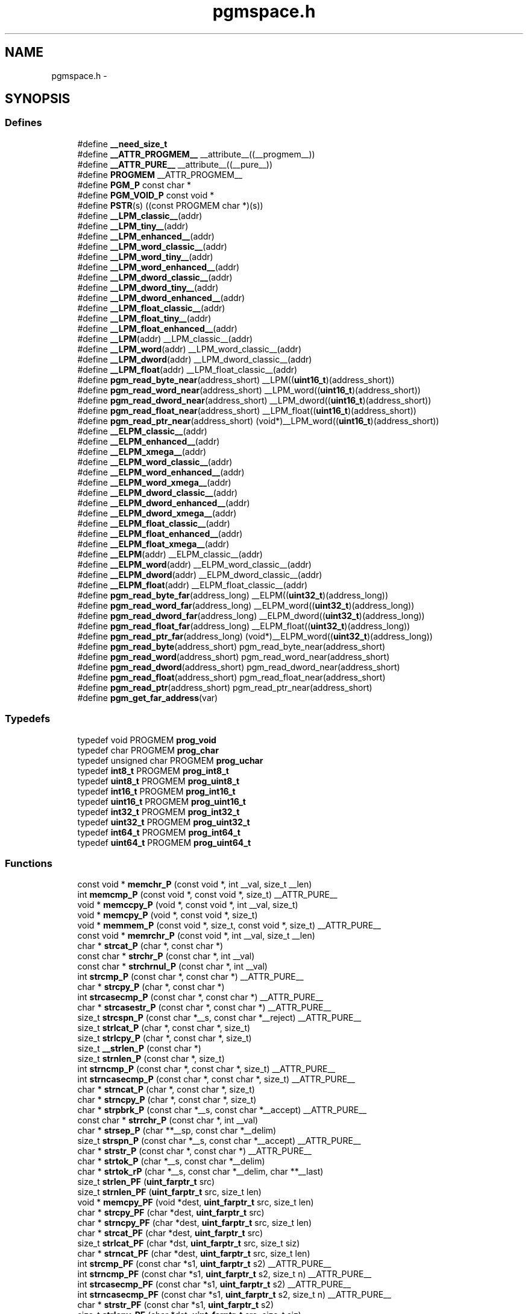 .TH "pgmspace.h" 3 "7 Oct 2014" "Version 1.8.0svn" "avr-libc" \" -*- nroff -*-
.ad l
.nh
.SH NAME
pgmspace.h \- 
.SH SYNOPSIS
.br
.PP
.SS "Defines"

.in +1c
.ti -1c
.RI "#define \fB__need_size_t\fP"
.br
.ti -1c
.RI "#define \fB__ATTR_PROGMEM__\fP   __attribute__((__progmem__))"
.br
.ti -1c
.RI "#define \fB__ATTR_PURE__\fP   __attribute__((__pure__))"
.br
.ti -1c
.RI "#define \fBPROGMEM\fP   __ATTR_PROGMEM__"
.br
.ti -1c
.RI "#define \fBPGM_P\fP   const char *"
.br
.ti -1c
.RI "#define \fBPGM_VOID_P\fP   const void *"
.br
.ti -1c
.RI "#define \fBPSTR\fP(s)   ((const PROGMEM char *)(s))"
.br
.ti -1c
.RI "#define \fB__LPM_classic__\fP(addr)"
.br
.ti -1c
.RI "#define \fB__LPM_tiny__\fP(addr)"
.br
.ti -1c
.RI "#define \fB__LPM_enhanced__\fP(addr)"
.br
.ti -1c
.RI "#define \fB__LPM_word_classic__\fP(addr)"
.br
.ti -1c
.RI "#define \fB__LPM_word_tiny__\fP(addr)"
.br
.ti -1c
.RI "#define \fB__LPM_word_enhanced__\fP(addr)"
.br
.ti -1c
.RI "#define \fB__LPM_dword_classic__\fP(addr)"
.br
.ti -1c
.RI "#define \fB__LPM_dword_tiny__\fP(addr)"
.br
.ti -1c
.RI "#define \fB__LPM_dword_enhanced__\fP(addr)"
.br
.ti -1c
.RI "#define \fB__LPM_float_classic__\fP(addr)"
.br
.ti -1c
.RI "#define \fB__LPM_float_tiny__\fP(addr)"
.br
.ti -1c
.RI "#define \fB__LPM_float_enhanced__\fP(addr)"
.br
.ti -1c
.RI "#define \fB__LPM\fP(addr)   __LPM_classic__(addr)"
.br
.ti -1c
.RI "#define \fB__LPM_word\fP(addr)   __LPM_word_classic__(addr)"
.br
.ti -1c
.RI "#define \fB__LPM_dword\fP(addr)   __LPM_dword_classic__(addr)"
.br
.ti -1c
.RI "#define \fB__LPM_float\fP(addr)   __LPM_float_classic__(addr)"
.br
.ti -1c
.RI "#define \fBpgm_read_byte_near\fP(address_short)   __LPM((\fBuint16_t\fP)(address_short))"
.br
.ti -1c
.RI "#define \fBpgm_read_word_near\fP(address_short)   __LPM_word((\fBuint16_t\fP)(address_short))"
.br
.ti -1c
.RI "#define \fBpgm_read_dword_near\fP(address_short)   __LPM_dword((\fBuint16_t\fP)(address_short))"
.br
.ti -1c
.RI "#define \fBpgm_read_float_near\fP(address_short)   __LPM_float((\fBuint16_t\fP)(address_short))"
.br
.ti -1c
.RI "#define \fBpgm_read_ptr_near\fP(address_short)   (void*)__LPM_word((\fBuint16_t\fP)(address_short))"
.br
.ti -1c
.RI "#define \fB__ELPM_classic__\fP(addr)"
.br
.ti -1c
.RI "#define \fB__ELPM_enhanced__\fP(addr)"
.br
.ti -1c
.RI "#define \fB__ELPM_xmega__\fP(addr)"
.br
.ti -1c
.RI "#define \fB__ELPM_word_classic__\fP(addr)"
.br
.ti -1c
.RI "#define \fB__ELPM_word_enhanced__\fP(addr)"
.br
.ti -1c
.RI "#define \fB__ELPM_word_xmega__\fP(addr)"
.br
.ti -1c
.RI "#define \fB__ELPM_dword_classic__\fP(addr)"
.br
.ti -1c
.RI "#define \fB__ELPM_dword_enhanced__\fP(addr)"
.br
.ti -1c
.RI "#define \fB__ELPM_dword_xmega__\fP(addr)"
.br
.ti -1c
.RI "#define \fB__ELPM_float_classic__\fP(addr)"
.br
.ti -1c
.RI "#define \fB__ELPM_float_enhanced__\fP(addr)"
.br
.ti -1c
.RI "#define \fB__ELPM_float_xmega__\fP(addr)"
.br
.ti -1c
.RI "#define \fB__ELPM\fP(addr)   __ELPM_classic__(addr)"
.br
.ti -1c
.RI "#define \fB__ELPM_word\fP(addr)   __ELPM_word_classic__(addr)"
.br
.ti -1c
.RI "#define \fB__ELPM_dword\fP(addr)   __ELPM_dword_classic__(addr)"
.br
.ti -1c
.RI "#define \fB__ELPM_float\fP(addr)   __ELPM_float_classic__(addr)"
.br
.ti -1c
.RI "#define \fBpgm_read_byte_far\fP(address_long)   __ELPM((\fBuint32_t\fP)(address_long))"
.br
.ti -1c
.RI "#define \fBpgm_read_word_far\fP(address_long)   __ELPM_word((\fBuint32_t\fP)(address_long))"
.br
.ti -1c
.RI "#define \fBpgm_read_dword_far\fP(address_long)   __ELPM_dword((\fBuint32_t\fP)(address_long))"
.br
.ti -1c
.RI "#define \fBpgm_read_float_far\fP(address_long)   __ELPM_float((\fBuint32_t\fP)(address_long))"
.br
.ti -1c
.RI "#define \fBpgm_read_ptr_far\fP(address_long)   (void*)__ELPM_word((\fBuint32_t\fP)(address_long))"
.br
.ti -1c
.RI "#define \fBpgm_read_byte\fP(address_short)   pgm_read_byte_near(address_short)"
.br
.ti -1c
.RI "#define \fBpgm_read_word\fP(address_short)   pgm_read_word_near(address_short)"
.br
.ti -1c
.RI "#define \fBpgm_read_dword\fP(address_short)   pgm_read_dword_near(address_short)"
.br
.ti -1c
.RI "#define \fBpgm_read_float\fP(address_short)   pgm_read_float_near(address_short)"
.br
.ti -1c
.RI "#define \fBpgm_read_ptr\fP(address_short)   pgm_read_ptr_near(address_short)"
.br
.ti -1c
.RI "#define \fBpgm_get_far_address\fP(var)"
.br
.in -1c
.SS "Typedefs"

.in +1c
.ti -1c
.RI "typedef void PROGMEM \fBprog_void\fP"
.br
.ti -1c
.RI "typedef char PROGMEM \fBprog_char\fP"
.br
.ti -1c
.RI "typedef unsigned char PROGMEM \fBprog_uchar\fP"
.br
.ti -1c
.RI "typedef \fBint8_t\fP PROGMEM \fBprog_int8_t\fP"
.br
.ti -1c
.RI "typedef \fBuint8_t\fP PROGMEM \fBprog_uint8_t\fP"
.br
.ti -1c
.RI "typedef \fBint16_t\fP PROGMEM \fBprog_int16_t\fP"
.br
.ti -1c
.RI "typedef \fBuint16_t\fP PROGMEM \fBprog_uint16_t\fP"
.br
.ti -1c
.RI "typedef \fBint32_t\fP PROGMEM \fBprog_int32_t\fP"
.br
.ti -1c
.RI "typedef \fBuint32_t\fP PROGMEM \fBprog_uint32_t\fP"
.br
.ti -1c
.RI "typedef \fBint64_t\fP PROGMEM \fBprog_int64_t\fP"
.br
.ti -1c
.RI "typedef \fBuint64_t\fP PROGMEM \fBprog_uint64_t\fP"
.br
.in -1c
.SS "Functions"

.in +1c
.ti -1c
.RI "const void * \fBmemchr_P\fP (const void *, int __val, size_t __len)"
.br
.ti -1c
.RI "int \fBmemcmp_P\fP (const void *, const void *, size_t) __ATTR_PURE__"
.br
.ti -1c
.RI "void * \fBmemccpy_P\fP (void *, const void *, int __val, size_t)"
.br
.ti -1c
.RI "void * \fBmemcpy_P\fP (void *, const void *, size_t)"
.br
.ti -1c
.RI "void * \fBmemmem_P\fP (const void *, size_t, const void *, size_t) __ATTR_PURE__"
.br
.ti -1c
.RI "const void * \fBmemrchr_P\fP (const void *, int __val, size_t __len)"
.br
.ti -1c
.RI "char * \fBstrcat_P\fP (char *, const char *)"
.br
.ti -1c
.RI "const char * \fBstrchr_P\fP (const char *, int __val)"
.br
.ti -1c
.RI "const char * \fBstrchrnul_P\fP (const char *, int __val)"
.br
.ti -1c
.RI "int \fBstrcmp_P\fP (const char *, const char *) __ATTR_PURE__"
.br
.ti -1c
.RI "char * \fBstrcpy_P\fP (char *, const char *)"
.br
.ti -1c
.RI "int \fBstrcasecmp_P\fP (const char *, const char *) __ATTR_PURE__"
.br
.ti -1c
.RI "char * \fBstrcasestr_P\fP (const char *, const char *) __ATTR_PURE__"
.br
.ti -1c
.RI "size_t \fBstrcspn_P\fP (const char *__s, const char *__reject) __ATTR_PURE__"
.br
.ti -1c
.RI "size_t \fBstrlcat_P\fP (char *, const char *, size_t)"
.br
.ti -1c
.RI "size_t \fBstrlcpy_P\fP (char *, const char *, size_t)"
.br
.ti -1c
.RI "size_t \fB__strlen_P\fP (const char *)"
.br
.ti -1c
.RI "size_t \fBstrnlen_P\fP (const char *, size_t)"
.br
.ti -1c
.RI "int \fBstrncmp_P\fP (const char *, const char *, size_t) __ATTR_PURE__"
.br
.ti -1c
.RI "int \fBstrncasecmp_P\fP (const char *, const char *, size_t) __ATTR_PURE__"
.br
.ti -1c
.RI "char * \fBstrncat_P\fP (char *, const char *, size_t)"
.br
.ti -1c
.RI "char * \fBstrncpy_P\fP (char *, const char *, size_t)"
.br
.ti -1c
.RI "char * \fBstrpbrk_P\fP (const char *__s, const char *__accept) __ATTR_PURE__"
.br
.ti -1c
.RI "const char * \fBstrrchr_P\fP (const char *, int __val)"
.br
.ti -1c
.RI "char * \fBstrsep_P\fP (char **__sp, const char *__delim)"
.br
.ti -1c
.RI "size_t \fBstrspn_P\fP (const char *__s, const char *__accept) __ATTR_PURE__"
.br
.ti -1c
.RI "char * \fBstrstr_P\fP (const char *, const char *) __ATTR_PURE__"
.br
.ti -1c
.RI "char * \fBstrtok_P\fP (char *__s, const char *__delim)"
.br
.ti -1c
.RI "char * \fBstrtok_rP\fP (char *__s, const char *__delim, char **__last)"
.br
.ti -1c
.RI "size_t \fBstrlen_PF\fP (\fBuint_farptr_t\fP src)"
.br
.ti -1c
.RI "size_t \fBstrnlen_PF\fP (\fBuint_farptr_t\fP src, size_t len)"
.br
.ti -1c
.RI "void * \fBmemcpy_PF\fP (void *dest, \fBuint_farptr_t\fP src, size_t len)"
.br
.ti -1c
.RI "char * \fBstrcpy_PF\fP (char *dest, \fBuint_farptr_t\fP src)"
.br
.ti -1c
.RI "char * \fBstrncpy_PF\fP (char *dest, \fBuint_farptr_t\fP src, size_t len)"
.br
.ti -1c
.RI "char * \fBstrcat_PF\fP (char *dest, \fBuint_farptr_t\fP src)"
.br
.ti -1c
.RI "size_t \fBstrlcat_PF\fP (char *dst, \fBuint_farptr_t\fP src, size_t siz)"
.br
.ti -1c
.RI "char * \fBstrncat_PF\fP (char *dest, \fBuint_farptr_t\fP src, size_t len)"
.br
.ti -1c
.RI "int \fBstrcmp_PF\fP (const char *s1, \fBuint_farptr_t\fP s2) __ATTR_PURE__"
.br
.ti -1c
.RI "int \fBstrncmp_PF\fP (const char *s1, \fBuint_farptr_t\fP s2, size_t n) __ATTR_PURE__"
.br
.ti -1c
.RI "int \fBstrcasecmp_PF\fP (const char *s1, \fBuint_farptr_t\fP s2) __ATTR_PURE__"
.br
.ti -1c
.RI "int \fBstrncasecmp_PF\fP (const char *s1, \fBuint_farptr_t\fP s2, size_t n) __ATTR_PURE__"
.br
.ti -1c
.RI "char * \fBstrstr_PF\fP (const char *s1, \fBuint_farptr_t\fP s2)"
.br
.ti -1c
.RI "size_t \fBstrlcpy_PF\fP (char *dst, \fBuint_farptr_t\fP src, size_t siz)"
.br
.ti -1c
.RI "int \fBmemcmp_PF\fP (const void *, \fBuint_farptr_t\fP, size_t) __ATTR_PURE__"
.br
.ti -1c
.RI "\fB__attribute__\fP ((__always_inline__)) static inline size_t strlen_P(const char *s)"
.br
.ti -1c
.RI "static size_t \fBstrlen_P\fP (const char *s)"
.br
.in -1c
.SH "Detailed Description"
.PP 

.SH "Define Documentation"
.PP 
.SS "#define __ELPM_classic__(addr)"\fBValue:\fP
.PP
.nf
(__extension__({                    \
    uint32_t __addr32 = (uint32_t)(addr); \
    uint8_t __result;               \
    __asm__ __volatile__            \
    (                               \
        'out %2, %C1' '\n\t'        \
        'mov r31, %B1' '\n\t'       \
        'mov r30, %A1' '\n\t'       \
        'elpm' '\n\t'               \
        'mov %0, r0' '\n\t'         \
        : '=r' (__result)           \
        : 'r' (__addr32),           \
          'I' (_SFR_IO_ADDR(RAMPZ)) \
        : 'r0', 'r30', 'r31'        \
    );                              \
    __result;                       \
}))
.fi
.SS "#define __ELPM_dword_enhanced__(addr)"\fBValue:\fP
.PP
.nf
(__extension__({                          \
    uint32_t __addr32 = (uint32_t)(addr); \
    uint32_t __result;                    \
    __asm__ __volatile__                  \
    (                                     \
        'out %2, %C1'   '\n\t'            \
        'movw r30, %1'  '\n\t'            \
        'elpm %A0, Z+'  '\n\t'            \
        'elpm %B0, Z+'  '\n\t'            \
        'elpm %C0, Z+'  '\n\t'            \
        'elpm %D0, Z'   '\n\t'            \
        : '=r' (__result)                 \
        : 'r' (__addr32),                 \
          'I' (_SFR_IO_ADDR(RAMPZ))       \
        : 'r30', 'r31'                    \
    );                                    \
    __result;                             \
}))
.fi
.SS "#define __ELPM_dword_xmega__(addr)"\fBValue:\fP
.PP
.nf
(__extension__({                          \
    uint32_t __addr32 = (uint32_t)(addr); \
    uint32_t __result;                    \
    __asm__ __volatile__                  \
    (                                     \
        'in __tmp_reg__, %2' '\n\t'       \
        'out %2, %C1'   '\n\t'            \
        'movw r30, %1'  '\n\t'            \
        'elpm %A0, Z+'  '\n\t'            \
        'elpm %B0, Z+'  '\n\t'            \
        'elpm %C0, Z+'  '\n\t'            \
        'elpm %D0, Z'   '\n\t'            \
        'out %2, __tmp_reg__'             \
        : '=r' (__result)                 \
        : 'r' (__addr32),                 \
          'I' (_SFR_IO_ADDR(RAMPZ))       \
        : 'r30', 'r31'                    \
    );                                    \
    __result;                             \
}))
.fi
.SS "#define __ELPM_enhanced__(addr)"\fBValue:\fP
.PP
.nf
(__extension__({                    \
    uint32_t __addr32 = (uint32_t)(addr); \
    uint8_t __result;               \
    __asm__ __volatile__            \
    (                               \
        'out %2, %C1' '\n\t'        \
        'movw r30, %1' '\n\t'       \
        'elpm %0, Z+' '\n\t'        \
        : '=r' (__result)           \
        : 'r' (__addr32),           \
          'I' (_SFR_IO_ADDR(RAMPZ)) \
        : 'r30', 'r31'              \
    );                              \
    __result;                       \
}))
.fi
.SS "#define __ELPM_float_enhanced__(addr)"\fBValue:\fP
.PP
.nf
(__extension__({                          \
    uint32_t __addr32 = (uint32_t)(addr); \
    float __result;                       \
    __asm__ __volatile__                  \
    (                                     \
        'out %2, %C1'   '\n\t'            \
        'movw r30, %1'  '\n\t'            \
        'elpm %A0, Z+'  '\n\t'            \
        'elpm %B0, Z+'  '\n\t'            \
        'elpm %C0, Z+'  '\n\t'            \
        'elpm %D0, Z'   '\n\t'            \
        : '=r' (__result)                 \
        : 'r' (__addr32),                 \
          'I' (_SFR_IO_ADDR(RAMPZ))       \
        : 'r30', 'r31'                    \
    );                                    \
    __result;                             \
}))
.fi
.SS "#define __ELPM_float_xmega__(addr)"\fBValue:\fP
.PP
.nf
(__extension__({                          \
    uint32_t __addr32 = (uint32_t)(addr); \
    float __result;                       \
    __asm__ __volatile__                  \
    (                                     \
        'in __tmp_reg__, %2' '\n\t'       \
        'out %2, %C1'   '\n\t'            \
        'movw r30, %1'  '\n\t'            \
        'elpm %A0, Z+'  '\n\t'            \
        'elpm %B0, Z+'  '\n\t'            \
        'elpm %C0, Z+'  '\n\t'            \
        'elpm %D0, Z'   '\n\t'            \
        'out %2, __tmp_reg__'             \
        : '=r' (__result)                 \
        : 'r' (__addr32),                 \
          'I' (_SFR_IO_ADDR(RAMPZ))       \
        : 'r30', 'r31'                    \
    );                                    \
    __result;                             \
}))
.fi
.SS "#define __ELPM_word_classic__(addr)"\fBValue:\fP
.PP
.nf
(__extension__({                        \
    uint32_t __addr32 = (uint32_t)(addr); \
    uint16_t __result;                  \
    __asm__ __volatile__                \
    (                                   \
        'out %2, %C1'   '\n\t'          \
        'mov r31, %B1'  '\n\t'          \
        'mov r30, %A1'  '\n\t'          \
        'elpm'          '\n\t'          \
        'mov %A0, r0'   '\n\t'          \
        'in r0, %2'     '\n\t'          \
        'adiw r30, 1'   '\n\t'          \
        'adc r0, __zero_reg__' '\n\t'   \
        'out %2, r0'    '\n\t'          \
        'elpm'          '\n\t'          \
        'mov %B0, r0'   '\n\t'          \
        : '=r' (__result)               \
        : 'r' (__addr32),               \
          'I' (_SFR_IO_ADDR(RAMPZ))     \
        : 'r0', 'r30', 'r31'            \
    );                                  \
    __result;                           \
}))
.fi
.SS "#define __ELPM_word_enhanced__(addr)"\fBValue:\fP
.PP
.nf
(__extension__({                        \
    uint32_t __addr32 = (uint32_t)(addr); \
    uint16_t __result;                  \
    __asm__ __volatile__                \
    (                                   \
        'out %2, %C1'   '\n\t'          \
        'movw r30, %1'  '\n\t'          \
        'elpm %A0, Z+'  '\n\t'          \
        'elpm %B0, Z'   '\n\t'          \
        : '=r' (__result)               \
        : 'r' (__addr32),               \
          'I' (_SFR_IO_ADDR(RAMPZ))     \
        : 'r30', 'r31'                  \
    );                                  \
    __result;                           \
}))
.fi
.SS "#define __ELPM_word_xmega__(addr)"\fBValue:\fP
.PP
.nf
(__extension__({                        \
    uint32_t __addr32 = (uint32_t)(addr); \
    uint16_t __result;                  \
    __asm__ __volatile__                \
    (                                   \
        'in __tmp_reg__, %2' '\n\t'     \
        'out %2, %C1'   '\n\t'          \
        'movw r30, %1'  '\n\t'          \
        'elpm %A0, Z+'  '\n\t'          \
        'elpm %B0, Z'   '\n\t'          \
        'out %2, __tmp_reg__'           \
        : '=r' (__result)               \
        : 'r' (__addr32),               \
          'I' (_SFR_IO_ADDR(RAMPZ))     \
        : 'r30', 'r31'                  \
    );                                  \
    __result;                           \
}))
.fi
.SS "#define __ELPM_xmega__(addr)"\fBValue:\fP
.PP
.nf
(__extension__({                    \
    uint32_t __addr32 = (uint32_t)(addr); \
    uint8_t __result;               \
    __asm__ __volatile__            \
    (                               \
        'in __tmp_reg__, %2' '\n\t' \
        'out %2, %C1' '\n\t'        \
        'movw r30, %1' '\n\t'       \
        'elpm %0, Z+' '\n\t'        \
        'out %2, __tmp_reg__'       \
        : '=r' (__result)           \
        : 'r' (__addr32),           \
          'I' (_SFR_IO_ADDR(RAMPZ)) \
        : 'r30', 'r31'              \
    );                              \
    __result;                       \
}))
.fi
.SS "#define __LPM_classic__(addr)"\fBValue:\fP
.PP
.nf
(__extension__({                \
    uint16_t __addr16 = (uint16_t)(addr); \
    uint8_t __result;           \
    __asm__ __volatile__        \
    (                           \
        'lpm' '\n\t'            \
        'mov %0, r0' '\n\t'     \
        : '=r' (__result)       \
        : 'z' (__addr16)        \
        : 'r0'                  \
    );                          \
    __result;                   \
}))
.fi
.SS "#define __LPM_dword_classic__(addr)"\fBValue:\fP
.PP
.nf
(__extension__({                            \
    uint16_t __addr16 = (uint16_t)(addr);   \
    uint32_t __result;                      \
    __asm__ __volatile__                    \
    (                                       \
        'lpm'           '\n\t'              \
        'mov %A0, r0'   '\n\t'              \
        'adiw r30, 1'   '\n\t'              \
        'lpm'           '\n\t'              \
        'mov %B0, r0'   '\n\t'              \
        'adiw r30, 1'   '\n\t'              \
        'lpm'           '\n\t'              \
        'mov %C0, r0'   '\n\t'              \
        'adiw r30, 1'   '\n\t'              \
        'lpm'           '\n\t'              \
        'mov %D0, r0'   '\n\t'              \
        : '=r' (__result), '=z' (__addr16)  \
        : '1' (__addr16)                    \
        : 'r0'                              \
    );                                      \
    __result;                               \
}))
.fi
.SS "#define __LPM_dword_enhanced__(addr)"\fBValue:\fP
.PP
.nf
(__extension__({                            \
    uint16_t __addr16 = (uint16_t)(addr);   \
    uint32_t __result;                      \
    __asm__ __volatile__                    \
    (                                       \
        'lpm %A0, Z+'   '\n\t'              \
        'lpm %B0, Z+'   '\n\t'              \
        'lpm %C0, Z+'   '\n\t'              \
        'lpm %D0, Z'    '\n\t'              \
        : '=r' (__result), '=z' (__addr16)  \
        : '1' (__addr16)                    \
    );                                      \
    __result;                               \
}))
.fi
.SS "#define __LPM_dword_tiny__(addr)"\fBValue:\fP
.PP
.nf
(__extension__({                            \
    uint16_t __addr16 = (uint16_t)(addr) + __AVR_TINY_PM_BASE_ADDRESS__; \
    uint32_t __result;                      \
    __asm__                                 \
    (                                       \
        'ld %A0, z+'    '\n\t'              \
        'ld %B0, z+'    '\n\t'              \
        'ld %C0, z+'    '\n\t'              \
        'ld %D0, z'     '\n\t'              \
        : '=r' (__result), '=z' (__addr16)  \
        : '1' (__addr16)                    \
    );                                      \
    __result;                               \
}))
.fi
.SS "#define __LPM_enhanced__(addr)"\fBValue:\fP
.PP
.nf
(__extension__({                \
    uint16_t __addr16 = (uint16_t)(addr); \
    uint8_t __result;           \
    __asm__ __volatile__        \
    (                           \
        'lpm %0, Z' '\n\t'      \
        : '=r' (__result)       \
        : 'z' (__addr16)        \
    );                          \
    __result;                   \
}))
.fi
.SS "#define __LPM_float_classic__(addr)"\fBValue:\fP
.PP
.nf
(__extension__({                            \
    uint16_t __addr16 = (uint16_t)(addr);   \
    float __result;                         \
    __asm__ __volatile__                    \
    (                                       \
        'lpm'           '\n\t'              \
        'mov %A0, r0'   '\n\t'              \
        'adiw r30, 1'   '\n\t'              \
        'lpm'           '\n\t'              \
        'mov %B0, r0'   '\n\t'              \
        'adiw r30, 1'   '\n\t'              \
        'lpm'           '\n\t'              \
        'mov %C0, r0'   '\n\t'              \
        'adiw r30, 1'   '\n\t'              \
        'lpm'           '\n\t'              \
        'mov %D0, r0'   '\n\t'              \
        : '=r' (__result), '=z' (__addr16)  \
        : '1' (__addr16)                    \
        : 'r0'                              \
    );                                      \
    __result;                               \
}))
.fi
.SS "#define __LPM_float_enhanced__(addr)"\fBValue:\fP
.PP
.nf
(__extension__({                            \
    uint16_t __addr16 = (uint16_t)(addr);   \
    float __result;                         \
    __asm__ __volatile__                    \
    (                                       \
        'lpm %A0, Z+'   '\n\t'              \
        'lpm %B0, Z+'   '\n\t'              \
        'lpm %C0, Z+'   '\n\t'              \
        'lpm %D0, Z'    '\n\t'              \
        : '=r' (__result), '=z' (__addr16)  \
        : '1' (__addr16)                    \
    );                                      \
    __result;                               \
}))
.fi
.SS "#define __LPM_float_tiny__(addr)"\fBValue:\fP
.PP
.nf
(__extension__({                            \
    uint16_t __addr16 = (uint16_t)(addr) + __AVR_TINY_PM_BASE_ADDRESS__; \
    float __result;                         \
    __asm__                                 \
    (                                       \
        'ld %A0, z+'   '\n\t'               \
        'ld %B0, z+'   '\n\t'               \
        'ld %C0, z+'   '\n\t'               \
        'ld %D0, z'    '\n\t'               \
        : '=r' (__result), '=z' (__addr16)  \
        : '1' (__addr16)                    \
    );                                      \
    __result;                               \
}))
.fi
.SS "#define __LPM_tiny__(addr)"\fBValue:\fP
.PP
.nf
(__extension__({                \
    uint16_t __addr16 = (uint16_t)(addr) + __AVR_TINY_PM_BASE_ADDRESS__; \
    uint8_t __result;           \
    __asm__                     \
    (                           \
        'ld %0, z' '\n\t'       \
        : '=r' (__result)       \
        : 'z' (__addr16)        \
    );                          \
    __result;                   \
}))
.fi
.SS "#define __LPM_word_classic__(addr)"\fBValue:\fP
.PP
.nf
(__extension__({                            \
    uint16_t __addr16 = (uint16_t)(addr);   \
    uint16_t __result;                      \
    __asm__ __volatile__                    \
    (                                       \
        'lpm'           '\n\t'              \
        'mov %A0, r0'   '\n\t'              \
        'adiw r30, 1'   '\n\t'              \
        'lpm'           '\n\t'              \
        'mov %B0, r0'   '\n\t'              \
        : '=r' (__result), '=z' (__addr16)  \
        : '1' (__addr16)                    \
        : 'r0'                              \
    );                                      \
    __result;                               \
}))
.fi
.SS "#define __LPM_word_enhanced__(addr)"\fBValue:\fP
.PP
.nf
(__extension__({                            \
    uint16_t __addr16 = (uint16_t)(addr);   \
    uint16_t __result;                      \
    __asm__ __volatile__                    \
    (                                       \
        'lpm %A0, Z+'   '\n\t'              \
        'lpm %B0, Z'    '\n\t'              \
        : '=r' (__result), '=z' (__addr16)  \
        : '1' (__addr16)                    \
    );                                      \
    __result;                               \
}))
.fi
.SS "#define __LPM_word_tiny__(addr)"\fBValue:\fP
.PP
.nf
(__extension__({                            \
    uint16_t __addr16 = (uint16_t)(addr) + __AVR_TINY_PM_BASE_ADDRESS__; \
    uint16_t __result;                      \
    __asm__                                 \
    (                                       \
        'ld %A0, z+'     '\n\t'             \
        'ld %B0, z'      '\n\t'             \
        : '=r' (__result), '=z' (__addr16)  \
        : '1' (__addr16)                    \
    );                                      \
    __result;                               \
}))
.fi
.SS "#define pgm_get_far_address(var)"\fBValue:\fP
.PP
.nf
({                                                    \
        uint_farptr_t tmp;                                \
                                                      \
        __asm__ __volatile__(                             \
                                                      \
                        'ldi    %A0, lo8(%1)'           '\n\t'    \
                        'ldi    %B0, hi8(%1)'           '\n\t'    \
                        'ldi    %C0, hh8(%1)'           '\n\t'    \
                        'clr    %D0'                    '\n\t'    \
                :                                             \
                        '=d' (tmp)                                \
                :                                             \
                        'p'  (&(var))                             \
        );                                                \
        tmp;                                              \
})
.fi
.SH "Author"
.PP 
Generated automatically by Doxygen for avr-libc from the source code.
